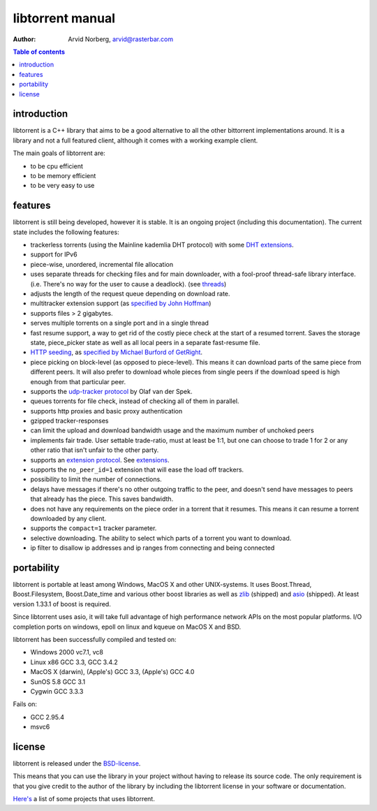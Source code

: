 =================
libtorrent manual
=================

:Author: Arvid Norberg, arvid@rasterbar.com

.. contents:: Table of contents
  :depth: 2
  :backlinks: none

introduction
============

libtorrent is a C++ library that aims to be a good alternative to all the
other bittorrent implementations around. It is a
library and not a full featured client, although it comes with a working
example client.

The main goals of libtorrent are:

* to be cpu efficient
* to be memory efficient
* to be very easy to use

features
========

libtorrent is still being developed, however it is stable. It is an ongoing
project (including this documentation). The current state includes the
following features:

* trackerless torrents (using the Mainline kademlia DHT protocol) with
  some `DHT extensions`_.
* support for IPv6
* piece-wise, unordered, incremental file allocation
* uses separate threads for checking files and for main downloader, with a
  fool-proof thread-safe library interface. (i.e. There's no way for the
  user to cause a deadlock). (see threads_)
* adjusts the length of the request queue depending on download rate.
* multitracker extension support (as `specified by John Hoffman`__)
* supports files > 2 gigabytes.
* serves multiple torrents on a single port and in a single thread
* fast resume support, a way to get rid of the costly piece check at the
  start of a resumed torrent. Saves the storage state, piece_picker state
  as well as all local peers in a separate fast-resume file.
* `HTTP seeding`_, as `specified by Michael Burford of GetRight`__.
* piece picking on block-level (as opposed to piece-level).
  This means it can download parts of the same piece from different peers.
  It will also prefer to download whole pieces from single peers if the
  download speed is high enough from that particular peer.
* supports the `udp-tracker protocol`_ by Olaf van der Spek.
* queues torrents for file check, instead of checking all of them in parallel.
* supports http proxies and basic proxy authentication
* gzipped tracker-responses
* can limit the upload and download bandwidth usage and the maximum number of
  unchoked peers
* implements fair trade. User settable trade-ratio, must at least be 1:1,
  but one can choose to trade 1 for 2 or any other ratio that isn't unfair
  to the other party.
* supports an `extension protocol`_. See extensions_.
* supports the ``no_peer_id=1`` extension that will ease the load off trackers.
* possibility to limit the number of connections.
* delays have messages if there's no other outgoing traffic to the peer, and
  doesn't send have messages to peers that already has the piece. This saves
  bandwidth.
* does not have any requirements on the piece order in a torrent that it
  resumes. This means it can resume a torrent downloaded by any client.
* supports the ``compact=1`` tracker parameter.
* selective downloading. The ability to select which parts of a torrent you
  want to download.
* ip filter to disallow ip addresses and ip ranges from connecting and
  being connected

.. _`DHT extensions`: dht_extensions.html
__ http://home.elp.rr.com/tur/multitracker-spec.txt
__ http://www.getright.com/seedtorrent.html
.. _`extension protocol`: extension_protocol.html
.. _`udp-tracker protocol`: udp_tracker_protocol.html

portability
===========

libtorrent is portable at least among Windows, MacOS X and other UNIX-systems.
It uses Boost.Thread, Boost.Filesystem, Boost.Date_time and various other
boost libraries as well as zlib_ (shipped) and asio_ (shipped). At least version
1.33.1 of boost is required.

.. _zlib: http://www.zlib.org
.. _asio: http://asio.sf.net

Since libtorrent uses asio, it will take full advantage of high performance
network APIs on the most popular platforms. I/O completion ports on windows,
epoll on linux and kqueue on MacOS X and BSD.

libtorrent has been successfully compiled and tested on:

* Windows 2000 vc7.1, vc8
* Linux x86 GCC 3.3, GCC 3.4.2
* MacOS X (darwin), (Apple's) GCC 3.3, (Apple's) GCC 4.0
* SunOS 5.8 GCC 3.1
* Cygwin GCC 3.3.3

Fails on:

* GCC 2.95.4
* msvc6

license
=======

libtorrent is released under the BSD-license_.

.. _BSD-license: http://www.opensource.org/licenses/bsd-license.php

This means that you can use the library in your project without having to
release its source code. The only requirement is that you give credit
to the author of the library by including the libtorrent license in your
software or documentation.

`Here's`__ a list of some projects that uses libtorrent.

__ projects.html

.. _`http seeding`: manual.html#http-seeding
.. _threads: manual.html#threads
.. _extensions: manual.html#extensions

